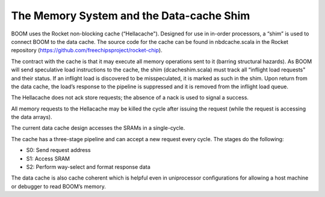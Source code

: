 The Memory System and the Data-cache Shim
=========================================

BOOM uses the Rocket non-blocking cache (“Hellacache"). Designed for use
in in-order processors, a “shim” is used to connect BOOM to the
data cache. The source code for the cache can be found in
nbdcache.scala in the Rocket repository (https://github.com/freechipsproject/rocket-chip).

The contract with the cache is that it may execute all memory operations
sent to it (barring structural hazards). As BOOM will send speculative
load instructions to the cache, the shim (dcacheshim.scala) must
track all “inflight load requests" and their status. If an inflight load
is discovered to be misspeculated, it is marked as such in the shim.
Upon return from the data cache, the load’s response to the pipeline is
suppressed and it is removed from the inflight load queue.

The Hellacache does not ack store requests; the absence of a nack is
used to signal a success.

All memory requests to the Hellacache may be killed the cycle after
issuing the request (while the request is accessing the data arrays).

The current data cache design accesses the SRAMs in a single-cycle.

The cache has a three-stage pipeline and can accept a new request every cycle.
The stages do the following:

* S0: Send request address

* S1: Access SRAM

* S2: Perform way-select and format response data

The data cache is also cache coherent which is helpful even in uniprocessor configurations
for allowing a host machine or debugger to read BOOM’s memory.
